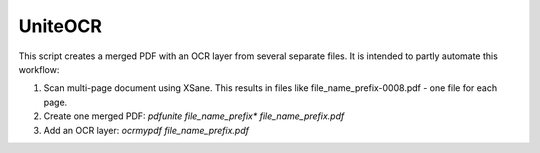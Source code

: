 UniteOCR
========

This script creates a merged PDF with an OCR layer from several separate files.
It is intended to partly automate this workflow:

1)  Scan multi-page document using XSane. This results in files like file_name_prefix-0008.pdf - one file for each page.
2)  Create one merged PDF: `pdfunite file_name_prefix* file_name_prefix.pdf`
3)  Add an OCR layer: `ocrmypdf file_name_prefix.pdf`
